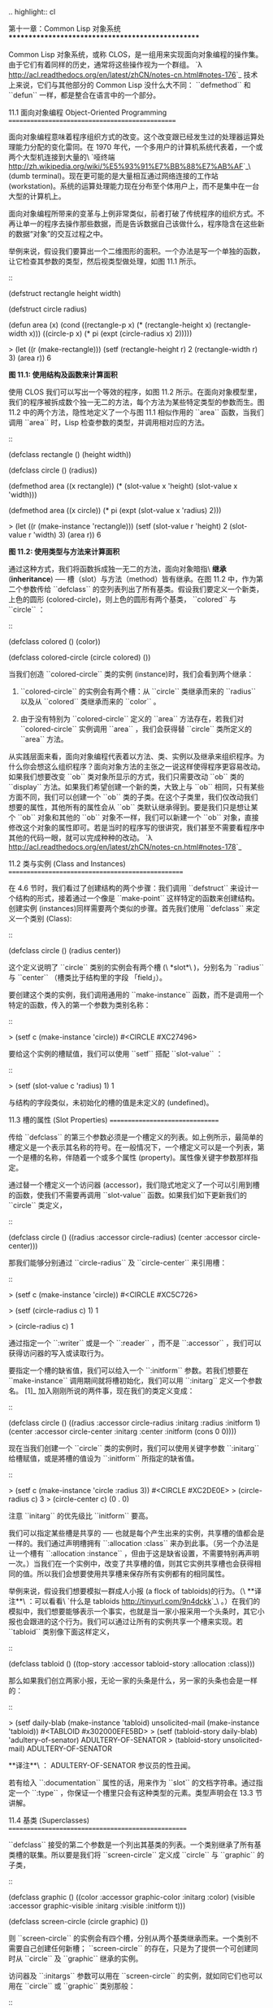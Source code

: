 .. highlight:: cl

第十一章：Common Lisp 对象系统
**************************************************

Common Lisp 对象系统，或称 CLOS，是一组用来实现面向对象编程的操作集。由于它们有着同样的历史，通常将这些操作视为一个群组。 `λ <http://acl.readthedocs.org/en/latest/zhCN/notes-cn.html#notes-176>`_ 技术上来说，它们与其他部分的 Common Lisp 没什么大不同： ``defmethod`` 和 ``defun`` 一样，都是整合在语言中的一个部分。

11.1 面向对象编程 Object-Oriented Programming
================================================

面向对象编程意味着程序组织方式的改变。这个改变跟已经发生过的处理器运算处理能力分配的变化雷同。在 1970 年代，一个多用户的计算机系统代表着，一个或两个大型机连接到大量的\ `哑终端 <http://zh.wikipedia.org/wiki/%E5%93%91%E7%BB%88%E7%AB%AF>`_\ (dumb terminal)。现在更可能的是大量相互通过网络连接的工作站 (workstation)。系统的运算处理能力现在分布至个体用户上，而不是集中在一台大型的计算机上。

面向对象编程所带来的变革与上例非常类似，前者打破了传统程序的组织方式。不再让单一的程序去操作那些数据，而是告诉数据自己该做什么，程序隐含在这些新的数据“对象”的交互过程之中。

举例来说，假设我们要算出一个二维图形的面积。一个办法是写一个单独的函数，让它检查其参数的类型，然后视类型做处理，如图 11.1 所示。

::

	(defstruct rectangle
	  height width)

	(defstruct circle
	  radius)

	(defun area (x)
	  (cond ((rectangle-p x)
	         (* (rectangle-height x) (rectangle-width x)))
	        ((circle-p x)
	         (* pi (expt (circle-radius x) 2)))))

	> (let ((r (make-rectangle)))
	    (setf (rectangle-height r) 2
	          (rectangle-width r) 3)
	    (area r))
	6

**图 11.1: 使用结构及函数来计算面积**

使用 CLOS 我们可以写出一个等效的程序，如图 11.2 所示。在面向对象模型里，我们的程序被拆成数个独一无二的方法，每个方法为某些特定类型的参数而生。图 11.2 中的两个方法，隐性地定义了一个与图 11.1 相似作用的 ``area`` 函数，当我们调用 ``area`` 时，Lisp 检查参数的类型，并调用相对应的方法。

::

	(defclass rectangle ()
	  (height width))

	(defclass circle ()
	  (radius))

	(defmethod area ((x rectangle))
	  (* (slot-value x 'height) (slot-value x 'width)))

	(defmethod area ((x circle))
	  (* pi (expt (slot-value x 'radius) 2)))

	> (let ((r (make-instance 'rectangle)))
	    (setf (slot-value r 'height) 2
	          (slot-value r 'width) 3)
	    (area r))
	6

**图 11.2: 使用类型与方法来计算面积**

通过这种方式，我们将函数拆成独一无二的方法，面向对象暗指\ *继承* (*inheritance*) ── 槽（slot）与方法（method）皆有继承。在图 11.2 中，作为第二个参数传给 ``defclass`` 的空列表列出了所有基类。假设我们要定义一个新类，上色的圆形 (colored-circle)，则上色的圆形有两个基类， ``colored`` 与 ``circle`` ：

::

	(defclass colored ()
	  (color))

	(defclass colored-circle (circle colored)
	  ())

当我们创造 ``colored-circle`` 类的实例 (instance)时，我们会看到两个继承：

1. ``colored-circle`` 的实例会有两个槽：从 ``circle`` 类继承而来的 ``radius`` 以及从 ``colored`` 类继承而来的 ``color`` 。

2. 由于没有特别为 ``colored-circle`` 定义的 ``area`` 方法存在，若我们对 ``colored-circle`` 实例调用 ``area`` ，我们会获得替 ``circle`` 类所定义的 ``area`` 方法。

从实践层面来看，面向对象编程代表着以方法、类、实例以及继承来组织程序。为什么你会想这么组织程序？面向对象方法的主张之一说这样使得程序更容易改动。如果我们想要改变 ``ob`` 类对象所显示的方式，我们只需要改动 ``ob`` 类的 ``display`` 方法。如果我们希望创建一个新的类，大致上与 ``ob`` 相同，只有某些方面不同，我们可以创建一个 ``ob`` 类的子类。在这个子类里，我们仅改动我们想要的属性，其他所有的属性会从 ``ob`` 类默认继承得到。要是我们只是想让某个 ``ob`` 对象和其他的 ``ob`` 对象不一样，我们可以新建一个 ``ob`` 对象，直接修改这个对象的属性即可。若是当时的程序写的很讲究，我们甚至不需要看程序中其他的代码一眼，就可以完成种种的改动。 `λ <http://acl.readthedocs.org/en/latest/zhCN/notes-cn.html#notes-178>`_

11.2 类与实例 (Class and Instances)
==================================================

在 4.6 节时，我们看过了创建结构的两个步骤：我们调用 ``defstruct`` 来设计一个结构的形式，接着通过一个像是 ``make-point`` 这样特定的函数来创建结构。创建实例 (instances)同样需要两个类似的步骤。首先我们使用 ``defclass`` 来定义一个类别 (Class):

::

	(defclass circle ()
	  (radius center))

这个定义说明了 ``circle`` 类别的实例会有两个槽 (\ *slot*\ )，分别名为 ``radius`` 与 ``center`` （槽类比于结构里的字段 「field」）。

要创建这个类的实例，我们调用通用的 ``make-instance`` 函数，而不是调用一个特定的函数，传入的第一个参数为类别名称：

::

	> (setf c (make-instance 'circle))
	#<CIRCLE #XC27496>

要给这个实例的槽赋值，我们可以使用 ``setf`` 搭配 ``slot-value`` ：

::

	> (setf (slot-value c 'radius) 1)
	1

与结构的字段类似，未初始化的槽的值是未定义的 (undefined)。

11.3 槽的属性 (Slot Properties)
================================

传给 ``defclass`` 的第三个参数必须是一个槽定义的列表。如上例所示，最简单的槽定义是一个表示其名称的符号。在一般情况下，一个槽定义可以是一个列表，第一个是槽的名称，伴随着一个或多个属性 (property)。属性像关键字参数那样指定。

通过替一个槽定义一个访问器 (accessor)，我们隐式地定义了一个可以引用到槽的函数，使我们不需要再调用 ``slot-value`` 函数。如果我们如下更新我们的 ``circle`` 类定义，

::

	(defclass circle ()
	  ((radius :accessor circle-radius)
	   (center :accessor circle-center)))

那我们能够分别通过 ``circle-radius`` 及 ``circle-center`` 来引用槽：

::

	> (setf c (make-instance 'circle))
	#<CIRCLE #XC5C726>

	> (setf (circle-radius c) 1)
	1

	> (circle-radius c)
	1

通过指定一个 ``:writer`` 或是一个 ``:reader`` ，而不是 ``:accessor`` ，我们可以获得访问器的写入或读取行为。

要指定一个槽的缺省值，我们可以给入一个 ``:initform`` 参数。若我们想要在 ``make-instance`` 调用期间就将槽初始化，我们可以用 ``:initarg`` 定义一个参数名。 [1]_ 加入刚刚所说的两件事，现在我们的类定义变成：

::

	(defclass circle ()
	  ((radius :accessor circle-radius
	           :initarg :radius
	           :initform 1)
	   (center :accessor circle-center
	           :initarg :center
	           :initform (cons 0 0))))

现在当我们创建一个 ``circle`` 类的实例时，我们可以使用关键字参数 ``:initarg`` 给槽赋值，或是將槽的值设为 ``:initform`` 所指定的缺省值。

::

	> (setf c (make-instance 'circle :radius 3))
	#<CIRCLE #XC2DE0E>
	> (circle-radius c)
	3
	> (circle-center c)
	(0 . 0)

注意 ``initarg`` 的优先级比 ``initform`` 要高。

我们可以指定某些槽是共享的 ── 也就是每个产生出来的实例，共享槽的值都会是一样的。我们通过声明槽拥有 ``:allocation :class`` 来办到此事。（另一个办法是让一个槽有 ``:allocation :instance`` ，但由于这是缺省设置，不需要特别再声明一次。）当我们在一个实例中，改变了共享槽的值，则其它实例共享槽也会获得相同的值。所以我们会想要使用共享槽来保存所有实例都有的相同属性。

举例来说，假设我们想要模拟一群成人小报 (a flock of tabloids)的行为。（\ **译注**\ ：可以看看\ `什么是 tabloids <http://tinyurl.com/9n4dckk>`_\ 。）在我们的模拟中，我们想要能够表示一个事实，也就是当一家小报采用一个头条时，其它小报也会跟进的这个行为。我们可以通过让所有的实例共享一个槽来实现。若 ``tabloid`` 类别像下面这样定义，

::

	(defclass tabloid ()
	  ((top-story :accessor tabloid-story
	              :allocation :class)))

那么如果我们创立两家小报，无论一家的头条是什么，另一家的头条也会是一样的：

::

	> (setf daily-blab (make-instance 'tabloid)
	        unsolicited-mail (make-instance 'tabloid))
	#<TABLOID #x302000EFE5BD>
	> (setf (tabloid-story daily-blab) 'adultery-of-senator)
	ADULTERY-OF-SENATOR
	> (tabloid-story unsolicited-mail)
	ADULTERY-OF-SENATOR

**译注**\ ： ADULTERY-OF-SENATOR 参议员的性丑闻。

若有给入 ``:documentation`` 属性的话，用来作为 ``slot`` 的文档字符串。通过指定一个 ``:type`` ，你保证一个槽里只会有这种类型的元素。类型声明会在 13.3 节讲解。

11.4 基类 (Superclasses)
===================================================

``defclass`` 接受的第二个参数是一个列出其基类的列表。一个类别继承了所有基类槽的联集。所以要是我们将 ``screen-circle`` 定义成 ``circle`` 与 ``graphic`` 的子类，

::

	(defclass graphic ()
	  ((color :accessor graphic-color :initarg :color)
	   (visible :accessor graphic-visible :initarg :visible
	            :initform t)))

	(defclass screen-circle (circle graphic) ())

则 ``screen-circle`` 的实例会有四个槽，分别从两个基类继承而来。一个类别不需要自己创建任何新槽； ``screen-circle`` 的存在，只是为了提供一个可创建同时从 ``circle`` 及 ``graphic`` 继承的实例。

访问器及 ``:initargs`` 参数可以用在 ``screen-circle`` 的实例，就如同它们也可以用在 ``circle`` 或 ``graphic`` 类别那般：

::

	> (graphic-color (make-instance 'screen-circle
	                                :color 'red :radius 3))
	RED

我们可以使每一个 ``screen-circle`` 有某种缺省的颜色，通过在 ``defclass`` 里替这个槽指定一个 ``:initform`` ：

::

	(defclass screen-circle (circle graphic)
	  ((color :initform 'purple)))


现在 ``screen-circle`` 的实例缺省会是紫色的：

::

	> (graphic-color (make-instance 'screen-circle))
	PURPLE


11.5 优先级 (Precedence)
=======================================

我们已经看过类别是怎样能有多个基类了。当一个实例的方法同时属于这个实例所属的几个类时，Lisp 需要某种方式来决定要使用哪个方法。优先级的重点在于确保这一切是以一种直观的方式发生的。

每一个类别，都有一个优先级列表：一个将自身及自身的基类从最具体到最不具体所排序的列表。在目前看过的例子中，优先级还不是需要讨论的议题，但在更大的程序里，它会是一个需要考虑的议题。

以下是一个更复杂的类别层级：

::

	(defclass sculpture () (height width depth))

	(defclass statue (sclpture) (subject))

	(defclass metalwork () (metal-type))

	(defclass casting (metalwork) ())

	(defclass cast-statue (statue casting) ())

图 11.3 包含了一个表示 ``cast-statue`` 类别及其基类的网络。

.. figure:: ../images/Figure-11.3.png

**图 11.3: 类别层级**

要替一个类别建构一个这样的网络，从最底层用一个节点表示该类别开始。接着替类别最近的基类画上节点，其顺序根据 ``defclass`` 调用里的顺序由左至右画，再来给每个节点重复这个过程，直到你抵达一个类别，这个类别最近的基类是 ``standard-object`` ── 即传给 ``defclass`` 的第二个参数为 ``()`` 的类别。最后从这些类别往上建立链接，到表示 ``standard-object`` 节点为止，接着往上加一个表示类别 ``t`` 的节点与一个链接。结果会是一个网络，最顶与最下层各为一个点，如图 11.3 所示。

一个类别的优先级列表可以通过如下步骤，遍历对应的网络计算出来：

1. 从网络的底部开始。

2. 往上走，遇到未探索的分支永远选最左边。

3. 如果你将进入一个节点，你发现此节点右边也有一条路同样进入该节点时，则从该节点退后，重走刚刚的老路，直到回到一个节点，这个节点上有尚未探索的路径。接着返回步骤 2。

4. 当你抵达表示 ``t`` 的节点时，遍历就结束了。你第一次进入每个节点的顺序就决定了节点在优先级列表的顺序。

这个定义的结果之一（实际上讲的是规则 3）在优先级列表里，类别不会在其子类别出现前出现。

图 11.3 的箭头演示了一个网络是如何遍历的。由这个图所决定出的优先级列表为： ``cast-statue`` , ``statue`` , ``sculpture`` , ``casting`` , ``metalwork`` , ``standard-object`` , ``t`` 。有时候会用 *specific* 这个词，作为在一个给定的优先级列表中来引用类别的位置的速记法。优先级列表从最高优先级排序至最低优先级。

优先级的主要目的是，当一个通用函数 (generic function)被调用时，决定要用哪个方法。这个过程在下一节讲述。另一个优先级重要的地方是，当一个槽从多个基类继承时。408 页的备注解释了当这情况发生时的应用规则。 `λ <http://acl.readthedocs.org/en/latest/zhCN/notes-cn.html#notes-183>`_

11.6 通用函数 (Generic Functions)
=======================================

一个通用函数 (generic function) 是由一个或多个方法组成的一个函数。方法可用 ``defmethod`` 来定义，与 ``defun`` 的定义形式类似：

::

	(defmethod combine (x y)
	  (list x y))

现在 ``combine`` 有一个方法。若我们在此时调用 ``combine`` ，我们会获得由传入的两个参数所组成的一个列表：

::

	> (combine 'a 'b)
	(A B)

到现在我们还没有做任何一般函数做不到的事情。一个通用函数不寻常的地方是，我们可以继续替它加入新的方法。

首先，我们定义一些可以让新的方法引用的类别：

::

	(defclass stuff () ((name :accessor name :initarg :name)))
	(defclass ice-cream (stuff) ())
	(defclass topping (stuff) ())

这里定义了三个类别： ``stuff`` ，只是一个有名字的东西，而 ``ice-cream`` 与 ``topping`` 是 ``stuff`` 的子类。

现在下面是替 ``combine`` 定义的第二个方法：

::

	(defmethod combine ((ic ice-cream) (top topping))
	  (format nil "~A ice-cream with ~A topping."
	          (name ic)
	          (name top)))

在这次 ``defmethod`` 的调用中，参数被特化了 (\ *specialized*\ )：每个出现在列表里的参数都有一个类别的名字。一个方法的特化指出它是应用至何种类别的参数。我们刚定义的方法仅能在传给 ``combine`` 的参数分别是 ``ice-cream`` 与 ``topping`` 的实例时。

而当一个通用函数被调用时， Lisp 是怎么决定要用哪个方法的？Lisp 会使用参数的类别与参数的特化匹配且优先级最高的方法。这表示若我们用 ``ice-cream`` 实例与 ``topping`` 实例去调用 ``combine`` 方法，我们会得到我们刚刚定义的方法：

::

	> (combine (make-instance 'ice-cream :name 'fig)
	           (make-instance 'topping :name 'treacle))
	"FIG ice-cream with TREACLE topping"

但使用其他参数时，我们会得到我们第一次定义的方法：

::

	> (combine 23 'skiddoo)
	(23 SKIDDOO)

因为第一个方法的两个参数皆没有特化，它永远只有最低优先权，并永远是最后一个调用的方法。一个未特化的方法是一个安全手段，就像 ``case`` 表达式中的 ``otherwise`` 子句。

一个方法中，任何参数的组合都可以特化。在这个方法里，只有第一个参数被特化了：

::

	(defmethod combine ((ic ice-cream) x)
	  (format nil "~A ice-cream with ~A."
	          (name ic)
	          x))

若我们用一个 ``ice-cream`` 的实例以及一个 ``topping`` 的实例来调用 ``combine`` ，我们仍然得到特化两个参数的方法，因为它是最具体的那个：

::

	> (combine (make-instance 'ice-cream :name 'grape)
	           (make-instance 'topping :name 'marshmallow))
	"GRAPE ice-cream with MARSHMALLOW topping"

然而若第一个参数是 ``ice-cream`` 而第二个参数不是 ``topping`` 的实例的话，我们会得到刚刚上面所定义的那个方法：

::

	> (combine (make-instance 'ice-cream :name 'clam)
	           'reluctance)
	"CLAM ice-cream with RELUCTANCE"

当一个通用函数被调用时，参数决定了一个或多个可用的方法 (\ *applicable* methods)。如果在调用中的参数在参数的特化约定内，我们说一个方法是可用的。

如果没有可用的方法，我们会得到一个错误。如果只有一个，它会被调用。如果多于一个，最具体的会被调用。最具体可用的方法是由调用传入参数所属类别的优先级所决定的。由左往右审视参数。如果有一个可用方法的第一个参数，此参数特化给某个类，其类的优先级高于其它可用方法的第一个参数，则此方法就是最具体的可用方法。平手时比较第二个参数，以此类推。 [2]_

在前面的例子里，很容易看出哪个是最具体的可用方法，因为所有的对象都是单继承的。一个 ``ice-cream`` 的实例是，按顺序来， ``ice-cream`` ， ``stuff`` ， ``standard-object`` ， 以及 ``t`` 类别的成员。

方法不需要在由 ``defclass`` 定义的类别层级来做特化。他们也可以替类型做特化（更精准的说，可以反映出类型的类别）。以下是一个给 ``combine`` 用的方法，对数字做了特化：

::

	(defmethod combine ((x number) (y number))
	  (+ x y))

方法甚至可以对单一的对象做特化，用 ``eql`` 来决定：

::

	(defmethod combine ((x (eql 'powder)) (y (eql 'spark)))
	  'boom)

单一对象特化的优先级比类别特化来得高。

方法可以像一般 Common Lisp 函数一样有复杂的参数列表，但所有组成通用函数方法的参数列表必须是一致的 (\ *congruent*\ )。参数的数量必须一致，同样数量的选择性参数（如果有的话），要嘛一起使用 ``&rest`` 或是 ``&key`` 参数，或者一起不要用。下面的参数列表对是全部一致的，

::

	(x)             (a)
	(x &optional y) (a &optional b)
	(x y &rest z)   (a b &key c)
	(x y &key z)    (a b &key c d)

而下列的参数列表对不是一致的：

::

	(x)             (a b)
	(x &optional y) (a &optional b c)
	(x &optional y) (a &rest b)
	(x &key x y)    (a)

只有必要参数可以被特化。所以每个方法都可以通过名字及必要参数的特化独一无二地识别出来。如果我们定义另一个方法，有着同样的修饰符及特化，它会覆写掉原先的。所以通过说明

::

	(defmethod combine ((x (eql 'powder)) (y (eql 'spark)))
	  'kaboom)

我们重定义了当 ``combine`` 方法的参数是 ``powder`` 与 ``spark`` 时， ``combine`` 方法干了什么事儿。

11.7 辅助方法 (Auxiliary Methods)
==================================================

方法可以通过如 ``:before`` ， ``:after`` 以及 ``:around`` 等辅助方法来增强。 ``:before`` 方法允许我们说：“嘿首先，先做这个。” 最具体的 ``:before`` 方法\ **优先**\ 被调用，作为其它方法调用的序幕 (prelude)。 ``:after`` 方法允许我们说 “P.S. 也做这个。” 最具体的 ``:after`` 方法\ **最后**\ 被调用，作为其它方法调用的闭幕 (epilogue)。在这之间，我们运行的是在这之前仅视为方法的方法，而准确地说应该叫做主方法 (\ *primary method*\ )。这个主方法调用所返回的值为方法的返回值，甚至 ``:after`` 方法在之后被调用也不例外。

``:before`` 与 ``:after`` 方法允许我们将新的行为包在调用主方法的周围。 ``:around`` 方法提供了一个更戏剧的方式来办到这件事。如果 ``:around`` 方法存在的话，会调用的是 ``:around`` 方法而不是主方法。则根据它自己的判断， ``:around`` 方法自己可能会调用主方法（通过函数 ``call-next-method`` ，这也是这个函数存在的目的）。

这称为标准方法组合机制 (\ *standard method combination*\ )。在标准方法组合机制里，调用一个通用函数会调用

1. 最具体的 ``:around`` 方法，如果有的话。

2. 否则，依序，

	(a) 所有的 ``:before`` 方法，从最具体到最不具体。
	(b) 最具体的主方法
	(c) 所有的 ``:after`` 方法，从最不具体到最具体

返回值为 ``:around`` 方法的返回值（情况 1）或是最具体的主方法的返回值（情况 2）。

辅助方法通过在 ``defmethod`` 调用中，在方法名后加上一个修饰关键字 (qualifying keyword)来定义。如果我们替 ``speaker`` 类别定义一个主要的 ``speak`` 方法如下：

::

	(defclass speaker () ())

	(defmethod speak ((s speaker) string)
		(format t "~A" string))

则使用 ``speaker`` 实例来调用 ``speak`` 仅印出第二个参数：

::

	> (speak (make-instance 'speaker)
	         "I'm hungry")
	I'm hungry
	NIL

通过定义一个 ``intellectual`` 子类，将主要的 ``speak`` 方法用 ``:before`` 与 ``:after`` 方法包起来，

::

	(defclass intellectual (speaker) ())

	(defmethod speak :before ((i intellectual) string)
	  (princ "Perhaps "))

	(defmethod speak :after ((i intellectual) string)
	  (princ " in some sense"))

我们可以创建一个说话前后带有惯用语的演讲者：

::

	> (speak (make-instance 'intellectual)
	         "I am hungry")
	Perhaps I am hungry in some sense
	NIL

如同先前标准方法组合机制所述，所有的 ``:before`` 及 ``:after`` 方法都被调用了。所以如果我们替 ``speaker`` 基类定义 ``:before`` 或 ``:after`` 方法，

::

	(defmethod speak :before ((s speaker) string)
	  (princ "I think "))

无论是哪个 ``:before`` 或 ``:after`` 方法被调用，整个通用函数所返回的值，是最具体主方法的返回值 ── 在这个情况下，为 ``format`` 函数所返回的 ``nil`` 。

而在有 ``:around`` 方法时，情况就不一样了。如果有一个替传入通用函数特别定义的 ``:around`` 方法，则优先调用 ``:around`` 方法，而其它的方法要看 ``:around`` 方法让不让它们被运行。一个 ``:around`` 或主方法，可以通过调用 ``call-next-method`` 来调用下一个方法。在调用下一个方法前，它使用 ``next-method-p`` 来检查是否有下个方法可调用。

有了 ``:around`` 方法，我们可以定义另一个，更谨慎的， ``speaker`` 的子类别：

::

	(defclass courtier (speaker) ())

	(defmethod speak :around ((c courtier) string)
	  (format t "Does the King believe that ~A?" string)
	  (if (eql (read) 'yes)
	      (if (next-method-p) (call-next-method))
	      (format t "Indeed, it is a preposterous idea. ~%"))
	  'bow)

当传给 ``speak`` 的第一个参数是 ``courtier`` 类的实例时，朝臣 (courtier)的舌头有了 ``:around`` 方法保护，就不会被割掉了：

::

	> (speak (make-instance 'courtier) "kings will last")
	Does the King believe that kings will last? yes
	I think kings will last
	BOW
	> (speak (make-instance 'courtier) "kings will last")
	Does the King believe that kings will last? no
	Indeed, it is a preposterous idea.
	BOW

记得由 ``:around`` 方法所返回的值即通用函数的返回值，这与 ``:before`` 与 ``:after`` 方法的返回值不一样。

11.8 方法组合机制 (Method Combination)
=======================================

在标准方法组合中，只有最具体的主方法会被调用（虽然它可以通过 ``call-next-method`` 来调用其它方法）。但我们可能会想要把所有可用的主方法的结果汇总起来。

用其它组合手段来定义方法也是有可能的 ── 举例来说，一个返回所有可用主方法的和的通用函数。\ *操作符* (\ *Operator*\ )方法组合可以这么理解，想像它是 Lisp 表达式的求值后的结果，其中 Lisp 表达式的第一个元素是某个操作符，而参数是按照具体性调用可用主方法的结果。如果我们定义 ``price`` 使用 ``+`` 来组合数值的通用函数，并且没有可用的 ``:around`` 方法，它会如它所定义的方式动作：

::

	(defun price (&rest args)
	  (+ (apply 〈most specific primary method〉 args)
	     .
	     .
	     .
	     (apply 〈least specific primary method〉 args)))

如果有可用的 ``:around`` 方法的话，它们根据优先级决定，就像是标准方法组合那样。在操作符方法组合里，一个 ``around`` 方法仍可以通过 ``call-next-method`` 调用下个方法。然而主方法就不可以使用 ``call-next-method`` 了。

我们可以指定一个通用函数的方法组合所要使用的类型，借由在 ``defgeneric`` 调用里加入一个 ``method-combination`` 子句：


::

	(defgeneric price (x)
	  (:method-combination +))

现在 ``price`` 方法会使用 ``+`` 方法组合；任何替 ``price`` 定义的 ``defmethod`` 必须有 ``+`` 来作为第二个参数。如果我们使用 ``price`` 来定义某些类型，

::

	(defclass jacket () ())
	(defclass trousers () ())
	(defclass suit (jacket trousers) ())

	(defmethod price + ((jk jacket)) 350)
	(defmethod price + ((tr trousers)) 200)

则可获得一件正装的价钱，也就是所有可用方法的总和：

::

	> (price (make-instance 'suit))
	550

下列符号可以用来作为 ``defmethod`` 的第二个参数或是作为 ``defgeneric`` 调用中，``method-combination`` 的选项：

::

    +    and    append    list    max    min    nconc    or    progn

你也可以使用 ``standard`` ，yields 标准方法组合。

一旦你指定了通用函数要用何种方法组合，所有替该函数定义的方法必须用同样的机制。而现在如果我们试着使用另个操作符（ ``:before`` 或 ``after`` ）作为 ``defmethod`` 给 ``price`` 的第二个参数，则会抛出一个错误。如果我们想要改变 ``price`` 的方法组合机制，我们需要通过调用 ``fmakunbound`` 来移除整个通用函数。

11.9 封装 (Encapsulation)
===================================

面向对象的语言通常会提供某些手段，来区别对象的表示法以及它们给外在世界存取的介面。隐藏实现细节带来两个优点：你可以改变实现方式，而不影响对象对外的样子，而你可以保护对象在可能的危险方面被改动。隐藏细节有时候被称为封装 (\ *encapsulated*\ )。

虽然封装通常与面向对象编程相关联，但这两个概念其实是没相干的。你可以只拥有其一，而不需要另一个。我们已经在 108 页 (\ **译注：** 6.5 小节。)看过一个小规模的封装例子。函数 ``stamp`` 及 ``reset`` 通过共享一个计数器工作，但调用时我们不需要知道这个计数器，也保护我们不可直接修改它。

在 Common Lisp 里，包是标准的手段来区分公开及私有的信息。要限制某个东西的存取，我们将它放在另一个包里，并且针对外部介面，仅输出需要用的名字。

我们可以通过输出可被改动的名字，来封装一个槽，但不是槽的名字。举例来说，我们可以定义一个 ``counter`` 类别，以及相关的 ``increment`` 及 ``clear`` 方法如下：

::

	(defpackage "CTR"
	  (:use "COMMON-LISP")
	  (:export "COUNTER" "INCREMENT" "CLEAR"))

	(in-package ctr)

	(defclass counter () ((state :initform 0)))

	(defmethod increment ((c counter))
	  (incf (slot-value c 'state)))

	(defmethod clear ((c counter))
	  (setf (slot-value c 'state) 0))

在这个定义下，在包外部的代码只能够创造 ``counter`` 的实例，并调用 ``increment`` 及 ``clear`` 方法，但不能够存取 ``state`` 。

如果你想要更进一步区别类的内部及外部介面，并使其不可能存取一个槽所存的值，你也可以这么做。只要在你将所有需要引用它的代码定义完，将槽的名字 unintern：

::

	(unintern 'state)

则没有任何合法的、其它的办法，从任何包来引用到这个槽。 `λ <http://acl.readthedocs.org/en/latest/zhCN/notes-cn.html#notes-191>`_

11.10 两种模型 (Two Models)
========================================

面向对象编程是一个令人疑惑的话题，部分的原因是因为有两种实现方式：消息传递模型 (message-passing model)与通用函数模型 (generic function model)。一开始先有的消息传递。通用函数是广义的消息传递。

在消息传递模型里，方法属于对象，且方法的继承与槽的继承概念一样。要找到一个物体的面积，我们传给它一个 ``area`` 消息：

::

	tell obj area

而这调用了任何对象 ``obj`` 所拥有或继承来的 area 方法。

有时候我们需要传入额外的参数。举例来说，一个 ``move`` 方法接受一个说明要移动多远的参数。如我我们想要告诉 ``obj`` 移动 10 个单位，我们可以传下面的消息：

::

	(move obj 10)

消息传递模型的局限性变得清晰。在消息传递模型里，我们仅特化 (specialize) 第一个参数。
牵扯到多对象时，没有规则告诉方法该如何处理 ── 而对象回应消息的这个模型使得这更加难处理了。

在消息传递模型里，方法是对象所有的，而在通用函数模型里，方法是特别为对象打造的 (specialized)。 如果我们仅特化第一个参数，那么通用函数模型和消息传递模型就是一样的。但在通用函数模型里，我们可以更进一步，要特化几个参数就几个。这也表示了，功能上来说，消息传递模型是通用函数模型的子集。如果你有通用函数模型，你可以仅特化第一个参数来模拟出消息传递模型。

Chapter 11 总结 (Summary)
============================

1. 在面向对象编程中，函数 ``f`` 通过定义拥有 ``f`` 方法的对象来隐式地定义。对象从它们的父母继承方法。

2. 定义一个类别就像是定义一个结构，但更加啰嗦。一个共享的槽属于一整个类别。

3. 一个类别从基类中继承槽。

4. 一个类别的祖先被排序成一个优先级列表。理解优先级算法最好的方式就是通过视觉。

5. 一个通用函数由一个给定名称的所有方法所组成。一个方法通过名称及特化参数来识别。参数的优先级决定了当调用一个通用函数时会使用哪个方法。

6. 方法可以通过辅助方法来增强。标准方法组合机制意味着如果有 ``:around`` 方法的话就调用它；否则依序调用 ``:before`` ，最具体的主方法以及 ``:after`` 方法。

7. 在操作符方法组合机制中，所有的主方法都被视为某个操作符的参数。

8. 封装可以通过包来实现。

10. 面向对象编程有两个模型。通用函数模型是广义的消息传递模型。


Chapter 11 练习 (Exercises)
==================================

1. 替图 11.2 所定义的类定义访问器、 initforms 以及 initargs 。重写相关的代码使其再也不用调用 ``slot-value`` 。

2. 重写图 9.5 的代码，使得球体与点为类别，而 ``intersect`` 及 ``normal`` 为通用函数。

3. 假设有若干类别定义如下：

::

	(defclass a (c d)   ...)  (defclass e ()  ...)
	(defclass b (d c)   ...)  (defclass f (h) ...)
	(defclass c ()      ...)  (defclass g (h) ...)
	(defclass d (e f g) ...)  (defclass h ()  ...)

(a) 画出表示类别 ``a`` 祖先的网络以及列出 ``a`` 的实例归属的类别，从最相关至最不相关排列。

(b) 替类别 ``b`` 也做 (a) 小题的要求。

4. 假定你已经有了下列函数：

``precedence`` ：接受一个对象并返回其优先级列表，列表由最具体至最不具体的类组成。

``methods`` ：接受一个通用函数并返回一个列出所有方法的列表。

``specializations`` ：接受一个方法并返回一个列出所有特化参数的列表。返回列表中的每个元素是类别或是这种形式的列表 ``(eql x)`` ，或是 ``t`` （表示该参数没有被特化）。

使用这些函数（不要使用 ``compute-applicable-methods`` 及 ``find-method`` ），定义一个函数 ``most-spec-app-meth`` ，该函数接受一个通用函数及一个列出此函数被调用过的参数，如果有最相关可用的方法的话，返回它。

5. 不要改变通用函数 ``area`` 的行为（图 11.2），

6. 举一个只有通用函数的第一个参数被特化会很难解决的问题的例子。

.. rubric:: 脚注

.. [1] Initarg 的名称通常是关键字，但不需要是。

.. [2] 我们不可能比较完所有的参数而仍有平手情形存在，因为这样我们会有两个有着同样特化的方法。这是不可能的，因为第二个的定义会覆写掉第一个。
